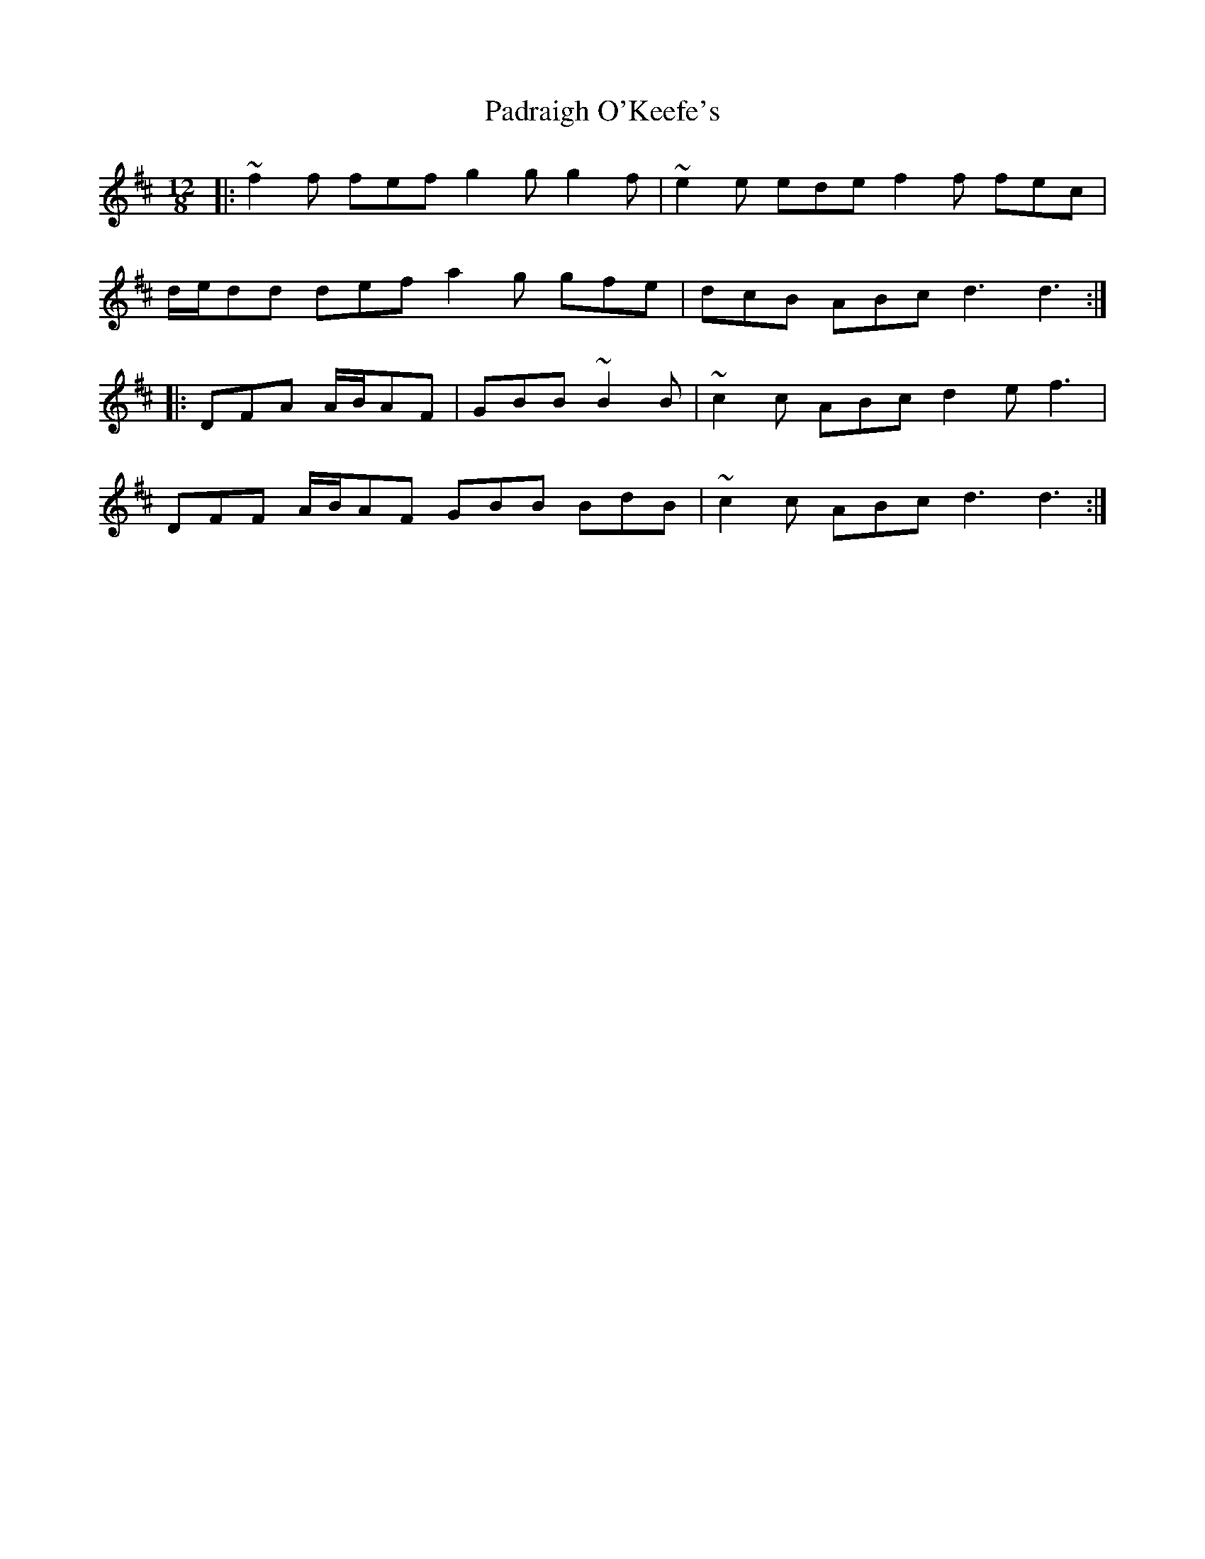 X: 31560
T: Padraigh O'Keefe's
R: slide
M: 12/8
K: Dmajor
|:~f2 f fef g2 g g2 f|~e2 e ede f2 f fec|
d/e/dd def a2 g gfe|dcB ABc d3 d3:|
|:DFA A/B/AF|GBB ~B2 B|~c2 c ABc d2 e f3|
DFF A/B/AF GBB BdB|~c2 c ABc d3 d3:|

